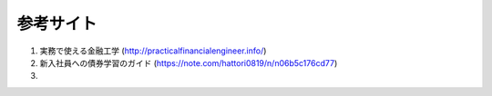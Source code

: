 参考サイト
============

#. 実務で使える金融工学 (http://practicalfinancialengineer.info/)

#. 新入社員への債券学習のガイド (https://note.com/hattori0819/n/n06b5c176cd77)

#. 